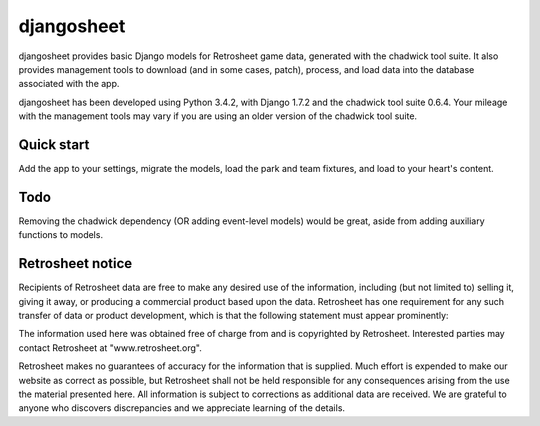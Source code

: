 ===========
djangosheet
===========

djangosheet provides basic Django models for Retrosheet game data,
generated with the chadwick tool suite. It also provides management
tools to download (and in some cases, patch), process, and load data
into the database associated with the app.

djangosheet has been developed using Python 3.4.2, with Django 1.7.2
and the chadwick tool suite 0.6.4. Your mileage with the management
tools may vary if you are using an older version of the chadwick tool
suite.

Quick start
-----------

Add the app to your settings, migrate the models, load the park and
team fixtures, and load to your heart's content.

Todo
----

Removing the chadwick dependency (OR adding event-level
models) would be great, aside from adding auxiliary functions to
models.

Retrosheet notice
-----------------

Recipients of Retrosheet data are free to make any desired use of the
information, including (but not limited to) selling it, giving it
away, or producing a commercial product based upon the data.
Retrosheet has one requirement for any such transfer of data or
product development, which is that the following statement must appear
prominently:

The information used here was obtained free of charge from and is
copyrighted by Retrosheet.  Interested parties may contact Retrosheet
at "www.retrosheet.org".

Retrosheet makes no guarantees of accuracy for the information that is
supplied. Much effort is expended to make our website as correct as
possible, but Retrosheet shall not be held responsible for any
consequences arising from the use the material presented here. All
information is subject to corrections as additional data are
received. We are grateful to anyone who discovers discrepancies and we
appreciate learning of the details.
